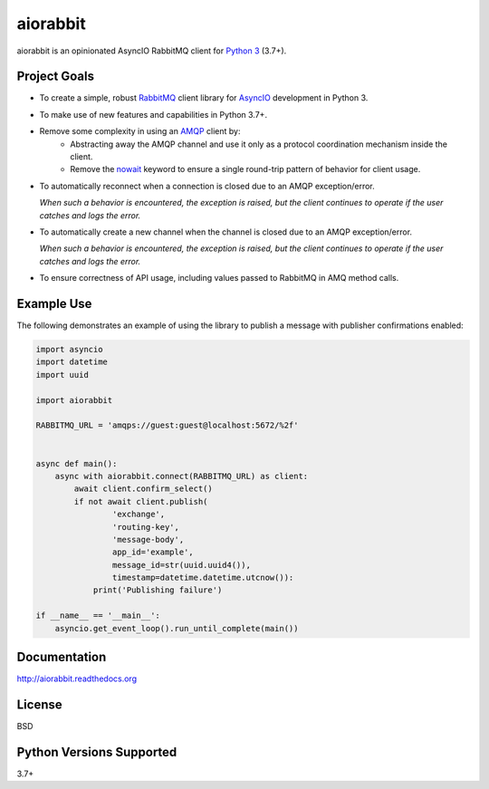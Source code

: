 aiorabbit
=========
aiorabbit is an opinionated AsyncIO RabbitMQ client for `Python 3 <https://www.python.org/>`_ (3.7+).

|Version| |Status| |Coverage| |License|

Project Goals
-------------
- To create a simple, robust `RabbitMQ <https://rabbitmq.com>`_ client library for `AsyncIO <https://docs.python.org/3/library/asyncio.html>`_ development in Python 3.
- To make use of new features and capabilities in Python 3.7+.
- Remove some complexity in using an `AMQP <https://en.wikipedia.org/wiki/Advanced_Message_Queuing_Protocol>`_ client by:
   - Abstracting away the AMQP channel and use it only as a protocol coordination mechanism inside the client.
   - Remove the `nowait <https://www.rabbitmq.com/amqp-0-9-1-reference.html#domain.no-wait>`_ keyword to ensure a single round-trip pattern of behavior for client usage.
- To automatically reconnect when a connection is closed due to an AMQP exception/error.

  *When such a behavior is encountered, the exception is raised, but the client continues to operate if the user catches and logs the error.*
- To automatically create a new channel when the channel is closed due to an AMQP exception/error.

  *When such a behavior is encountered, the exception is raised, but the client continues to operate if the user catches and logs the error.*
- To ensure correctness of API usage, including values passed to RabbitMQ in AMQ method calls.

Example Use
-----------
The following demonstrates an example of using the library to publish a message with publisher confirmations enabled:

.. code-block:: python

    import asyncio
    import datetime
    import uuid

    import aiorabbit

    RABBITMQ_URL = 'amqps://guest:guest@localhost:5672/%2f'


    async def main():
        async with aiorabbit.connect(RABBITMQ_URL) as client:
            await client.confirm_select()
            if not await client.publish(
                    'exchange',
                    'routing-key',
                    'message-body',
                    app_id='example',
                    message_id=str(uuid.uuid4()),
                    timestamp=datetime.datetime.utcnow()):
                print('Publishing failure')

    if __name__ == '__main__':
        asyncio.get_event_loop().run_until_complete(main())

Documentation
-------------
http://aiorabbit.readthedocs.org

License
-------
BSD

Python Versions Supported
-------------------------
3.7+

.. |Version| image:: https://img.shields.io/pypi/v/aiorabbit.svg?
   :target: https://pypi.python.org/pypi/aiorabbit

.. |Status| image:: https://github.com/gmr/aiorabbit/workflows/Testing/badge.svg?
   :target: https://github.com/gmr/aiorabbit/actions?workflow=Testing
   :alt: Build Status

.. |Coverage| image:: https://img.shields.io/codecov/c/github/gmr/aiorabbit.svg?
   :target: https://codecov.io/github/gmr/aiorabbit?branch=master

.. |License| image:: https://img.shields.io/pypi/l/aiorabbit.svg?
   :target: https://aiorabbit.readthedocs.org
